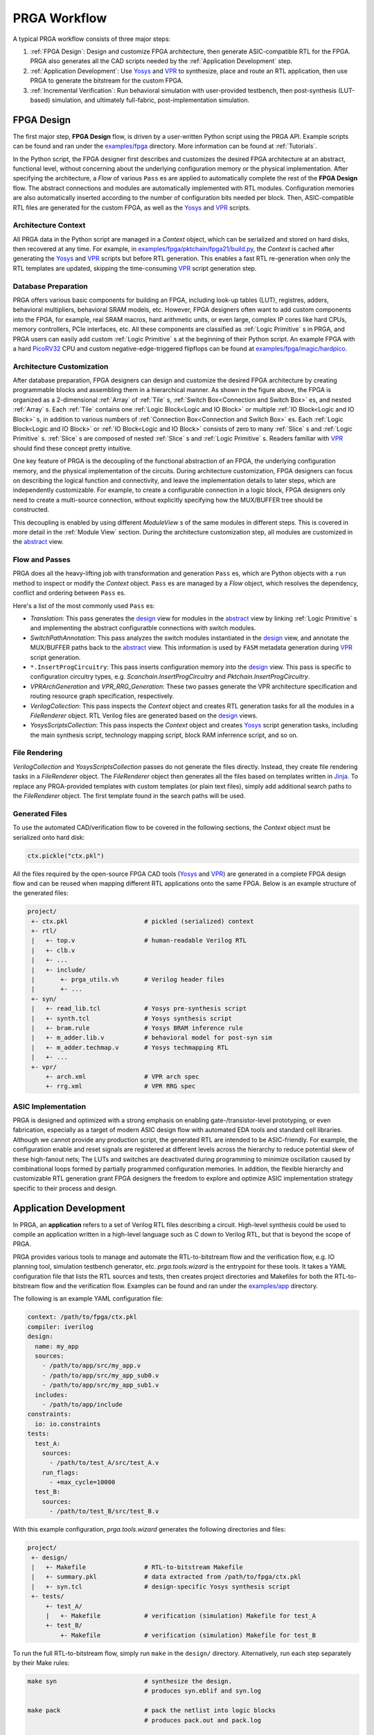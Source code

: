 PRGA Workflow
=============

A typical PRGA workflow consists of three major steps:

1. :ref:`FPGA Design`: Design and customize FPGA architecture, then generate
   ASIC-compatible RTL for the FPGA. PRGA also generates all the CAD scripts
   needed by the :ref:`Application Development` step.
2. :ref:`Application Development`: Use `Yosys`_ and `VPR`_ to synthesize, place
   and route an RTL application, then use PRGA to generate the
   bitstream for the custom FPGA.
3. :ref:`Incremental Verification`: Run behavioral simulation with
   user-provided testbench,
   then post-synthesis (LUT-based) simulation, and ultimately full-fabric,
   post-implementation simulation.

.. _Yosys: http://www.clifford.at/yosys
.. _VPR: https://verilogtorouting.org/

.. image:: /_static/images/workflow_prga.png
   :width: 100 %
   :alt: PRGA Workflow
   :align: center

FPGA Design
-----------

The first major step, **FPGA Design** flow, is driven by a user-written Python
script using the PRGA API.
Example scripts can be found and ran under the `examples/fpga`_ directory.
More information can be found at :ref:`Tutorials`.

.. _examples/fpga: https://github.com/PrincetonUniversity/prga/tree/release/examples/fpga

In the Python script, the FPGA designer first describes and customizes the
desired FPGA architecture at an abstract, functional level, without concerning
about the underlying configuration memory or the physical implementation.
After specifying the architecture, a `Flow` of various ``Pass`` es are applied
to automatically complete the rest of the **FPGA Design** flow.
The abstract connections and modules are automatically implemented with
RTL modules.
Configuration memories are also automatically inserted according to the number
of configuration bits needed per block.
Then, ASIC-compatible RTL files are generated for the custom FPGA, as well as
the `Yosys`_ and `VPR`_ scripts.

Architecture Context
^^^^^^^^^^^^^^^^^^^^

All PRGA data in the Python script are managed in a `Context` object, which can
be serialized and stored on hard disks, then recovered at any time.
For example, in `examples/fpga/pktchain/fpga21/build.py`_, the `Context` is
cached after generating the `Yosys`_ and `VPR`_ scripts but before RTL
generation.
This enables a fast RTL re-generation when only the RTL templates are updated,
skipping the time-consuming `VPR`_ script generation step.

.. _examples/fpga/pktchain/fpga21/build.py: https://github.com/PrincetonUniversity/prga/blob/release/examples/fpga/pktchain/fpga21/build.py

Database Preparation
^^^^^^^^^^^^^^^^^^^^

PRGA offers various basic components for building an FPGA, including look-up
tables (LUT), registres, adders, behavioral multipliers, behavioral SRAM models,
etc.
However, FPGA designers often want to add custom components into the
FPGA, for example, real SRAM macros, hard arithmetic units, or even large,
complex IP cores like hard CPUs, memory controllers, PCIe interfaces, etc.
All these components are classified as :ref:`Logic Primitive` s in PRGA, and PRGA
users can easily add custom :ref:`Logic Primitive` s at the beginning of their
Python script.
An example FPGA with a hard `PicoRV32`_ CPU and custom negative-edge-triggered
flipflops can be found at `examples/fpga/magic/hardpico`_.

.. _PicoRV32: https://github.com/cliffordwolf/picorv32
.. _examples/fpga/magic/hardpico: https://github.com/PrincetonUniversity/prga/tree/release/examples/fpga/magic/hardpico

Architecture Customization
^^^^^^^^^^^^^^^^^^^^^^^^^^

.. image:: /_static/images/zoomx3.png
   :width: 100 %
   :alt: PRGA Architecture Hierarchy
   :align: center

After database preparation, FPGA designers can design and customize the desired
FPGA architecture by creating programmable blocks and assembling them in a
hierarchical manner.
As shown in the figure above, the FPGA is organized as a 2-dimensional
:ref:`Array` of :ref:`Tile` s, :ref:`Switch Box<Connection and Switch Box>` es,
and nested :ref:`Array` s.
Each :ref:`Tile` contains one :ref:`Logic Block<Logic and IO Block>` or multiple
:ref:`IO Block<Logic and IO Block>` s, in addition to various numbers of
:ref:`Connection Box<Connection and Switch Box>` es.
Each :ref:`Logic Block<Logic and IO Block>` or :ref:`IO Block<Logic and IO
Block>` consists of zero to many :ref:`Slice` s and :ref:`Logic Primitive` s.
:ref:`Slice` s are composed of nested :ref:`Slice` s and
:ref:`Logic Primitive` s.
Readers familiar with `VPR`_ should find these concept pretty intuitive.

One key feature of PRGA is the decoupling of the functional abstraction of an
FPGA, the underlying configuration memory, and the physical implementation of
the circuits.
During architecture customization, FPGA designers can focus on describing the
logical function and connectivity, and leave the implementation details to later
steps, which are independently customizable.
For example, to create a configurable connection in a logic block, FPGA
designers only need to create a multi-source connection, without explicitly
specifying how the MUX/BUFFER tree should be constructed.

This decoupling is enabled by using different `ModuleView` s of the same modules in
different steps.
This is covered in more detail in the :ref:`Module View` section.
During the architecture customization step, all modules are customized in
the `abstract`_ view.

.. _abstract: :py:obj:`ModuleView.abstract`
.. _design: :py:obj:`ModuleView.design`

Flow and Passes
^^^^^^^^^^^^^^^

PRGA does all the heavy-lifting job with transformation and generation
``Pass`` es, which are Python objects with a ``run`` method to inspect or modify
the `Context` object.
``Pass`` es are managed by a `Flow` object, which resolves the dependency,
conflict and ordering between ``Pass`` es.

Here's a list of the most commonly used ``Pass`` es:

- `Translation`: This pass generates the `design`_ view for modules in
  the `abstract`_ view by linking :ref:`Logic Primitive` s and implementing the
  abstract configuratble connections with switch modules.
- `SwitchPathAnnotation`: This pass analyzes the switch modules instantiated
  in the `design`_ view, and annotate the MUX/BUFFER paths back to the
  `abstract`_ view.
  This information is used by ``FASM`` metadata generation during `VPR`_ script
  generation.
- ``*.InsertProgCircuitry``: This pass inserts configuration memory into the
  `design`_ view.
  This pass is specific to configuration circuitry types, e.g.
  `Scanchain.InsertProgCircuitry` and `Pktchain.InsertProgCircuitry`.
- `VPRArchGeneration` and `VPR_RRG_Generation`: These two passes
  generate the VPR architecture specification and routing resource graph
  specification, respectively.
- `VerilogCollection`: This pass inspects the `Context` object and creates
  RTL generation tasks for all the modules in a `FileRenderer` object.
  RTL Verilog files are generated based on the `design`_ views.
- `YosysScriptsCollection`: This pass inspects the `Context` object and
  creates `Yosys`_ script generation tasks, including the main synthesis script,
  technology mapping script, block RAM inferrence script, and so on.

File Rendering
^^^^^^^^^^^^^^

`VerilogCollection` and `YosysScriptsCollection` passes do not generate the files
directly.
Instead, they create file rendering tasks in a `FileRenderer` object.
The `FileRenderer` object then generates all the files based on templates
written in `Jinja`_.
To replace any PRGA-provided templates with custom templates (or plain text
files), simply add additional search paths to the `FileRenderer` object.
The first template found in the search paths will be used.

.. _Jinja: https://jinja.palletsprojects.com/en/2.11.x/

Generated Files
^^^^^^^^^^^^^^^

To use the automated CAD/verification flow to be covered in the
following sections, the `Context` object must be serialized onto hard disk:

.. code-block:: Python

    ctx.pickle("ctx.pkl")

All the files required by the open-source FPGA CAD tools (`Yosys`_ and `VPR`_)
are generated in a complete FPGA design flow and can be reused when mapping
different RTL applications onto the same FPGA.
Below is an example structure of the generated files:

.. code-block::

    project/
     +- ctx.pkl                     # pickled (serialized) context
     +- rtl/
     |   +- top.v                   # human-readable Verilog RTL
     |   +- clb.v
     |   +- ...
     |   +- include/
     |       +- prga_utils.vh       # Verilog header files
     |       +- ...
     +- syn/
     |   +- read_lib.tcl            # Yosys pre-synthesis script
     |   +- synth.tcl               # Yosys synthesis script
     |   +- bram.rule               # Yosys BRAM inference rule
     |   +- m_adder.lib.v           # behavioral model for post-syn sim
     |   +- m_adder.techmap.v       # Yosys techmapping RTL
     |   +- ...
     +- vpr/
         +- arch.xml                # VPR arch spec
         +- rrg.xml                 # VPR RRG spec

ASIC Implementation
^^^^^^^^^^^^^^^^^^^

PRGA is designed and optimized with a strong emphasis on enabling
gate-/transistor-level prototyping, or even fabrication, especially as a target
of modern ASIC design flow with automated EDA tools and standard cell libraries. 
Although we cannot provide any production script, the generated RTL are
intended to be ASIC-friendly.
For example, the configuration enable and reset signals are registered at
different levels across the hierarchy to reduce potential skew of these
high-fanout nets;
The LUTs and switches are deactivated during programming to minimize oscillation
caused by combinational loops formed by partially programmed configuration
memories.
In addition, the flexible hierarchy and customizable RTL generation grant FPGA
designers the freedom to explore and optimize ASIC implementation strategy
specific to their process and design.

Application Development
-----------------------

In PRGA, an **application** refers to a set of Verilog RTL files describing a
circuit.
High-level synthesis could be used to compile an application written in a
high-level language such as C down to Verilog RTL, but that is beyond the scope
of PRGA.

PRGA provides various tools to manage and automate the RTL-to-bitstream flow
and the verification flow, e.g. IO planning tool, simulation testbench
generator, etc.
`prga.tools.wizard` is the entrypoint for these tools.
It takes a YAML configuration file that lists the RTL sources and tests, then
creates project directories and Makefiles for both the RTL-to-bitstream flow and
the verification flow.
Examples can be found and ran under the `examples/app`_ directory.

.. _examples/app: https://github.com/PrincetonUniversity/prga/tree/release/examples/app

The following is an example YAML configuration file:

.. code-block:: yaml
   
   context: /path/to/fpga/ctx.pkl 
   compiler: iverilog
   design:
     name: my_app
     sources:
       - /path/to/app/src/my_app.v
       - /path/to/app/src/my_app_sub0.v
       - /path/to/app/src/my_app_sub1.v
     includes:
       - /path/to/app/include
   constraints:
     io: io.constraints
   tests:
     test_A:
       sources:
         - /path/to/test_A/src/test_A.v
       run_flags:
         - +max_cycle=10000
     test_B:
       sources:
         - /path/to/test_B/src/test_B.v

With this example configuration, `prga.tools.wizard` generates the following
directories and files:

.. code-block::
   
    project/
     +- design/
     |   +- Makefile                # RTL-to-bitstream Makefile 
     |   +- summary.pkl             # data extracted from /path/to/fpga/ctx.pkl
     |   +- syn.tcl                 # design-specific Yosys synthesis script
     +- tests/
         +- test_A/
         |   +- Makefile            # verification (simulation) Makefile for test_A
         +- test_B/
             +- Makefile            # verification (simulation) Makefile for test_B

To run the full RTL-to-bitstream flow, simply run ``make`` in the ``design/``
directory.
Alternatively, run each step separately by their Make rules:

.. code-block:: bash

    make syn                        # synthesize the design.
                                    # produces syn.eblif and syn.log

    make pack                       # pack the netlist into logic blocks
                                    # produces pack.out and pack.log

    make ioplan                     # assign IOs to IO blocks
                                    # produces ioplan.out and ioplan.log

    make place                      # place packed netlist onto the fabric
                                    # produces place.out and place.log

    make route                      # route the netlist
                                    # produces route.out and route.log

    make fasm                       # generate generic bitstream in FASM format
                                    # produces fasm.out and fasm.log

    make bitgen                     # convert FASM to the production bitstream format
                                    #   depending on the configuration circuitry type
                                    # produces bitgen.out

    make disp                       # run VPR in GUI mode to visualize the FPGA
                                    #   and the implemented netlist

Incremental Verification
------------------------

Debugging the FPGA and the application at the same time can be very challenging.
Therefore, PRGA provides an automated, incremental flow to verify the FPGA and
the application.

`prga.tools.wizard` introduced in the :ref:`Application Development` section
generates sub-projects for each test.
To run the post-implementation test, simply run ``make`` in the ``test/test_A``
directory.
Alternatively, run each step separately by their Make rules:

.. code-block:: bash

    make tb                         # generate the top-level testbench

    make behav                      # run behavioral simulation of the
                                    #   application and the test

    make postsyn                    # run post-synthesis netlist in parallel
                                    #   with the behavioral netlist and compare

    make postimpl                   # run post-implementation netlist in
                                    #   parallel with the behavioral and
                                    #   post-syn netlist

Test Source
^^^^^^^^^^^

When running post-implementation simulation, we need time to set up and program
the FPGA before starting the test.
Therefore, if we want to reuse the same test source files for behavioral,
post-syn, and post-impl simulation, these tests cannot be written in the
conventional TB/DUT flavor, in which DUT (Design Under Test) is instantiated
inside a top-level TestBench.

PRGA provides a basic framework for writting tests that can be intigrated into
behavioral, post-syn and post-impl simulation seamlessly. 
Each test is a **Tester** module which has all the ports of the applications in
the opposite direction, in addition to a few control ports.
For example, suppose we have the following application:

.. code-block:: verilog

    module app (
        input   wire clk,
        input   wire rst_n,
        input   wire a,
        input   wire b,
        input   wire ci,
        output  reg  s,
        output  reg  co
        );

        always @(posedge clk) begin
            if (~rst_n)
                {co, s} <= 2'b0;
            else
                {co, s} <= a + b + ci;
        end

    endmodule

The **Tester** should implement the following interface:

.. code-block:: verilog

    module app_test (
        input   tb_clk,
        input   tb_rst,
        output  tb_pass,
        output  tb_fail,
        input   tb_prog_done,
        input   [31:0]  tb_verosity,
        input   [31:0]  tb_cycle_cnt,

        output  clk,
        output  rst_n,
        output  a,
        output  b,
        output  ci,
        input   s,
        input   co
        );

    endmodule

Once ``tb_prog_done`` is asserted, the **Tester** module can start the test by
passing stimulus signals through the output ports, and check the reaction
through the input ports.
The **Tester** should eventually assert ``tb_pass`` or ``tb_fail`` to end the
test.

This **Tester** module, alongside the behavioral netlist, the post-syn netlist,
and the post-impl netlist, are all instantiated inside the top-level testbench.
**Tester** outputs are correctly connected to the input ports of all netlists.
Depending on the type of the simulation, the outputs of one of the three
netlists are connected to the **Tester** inputs.
Thus, the same **Tester** module could be used to test different netlists.
